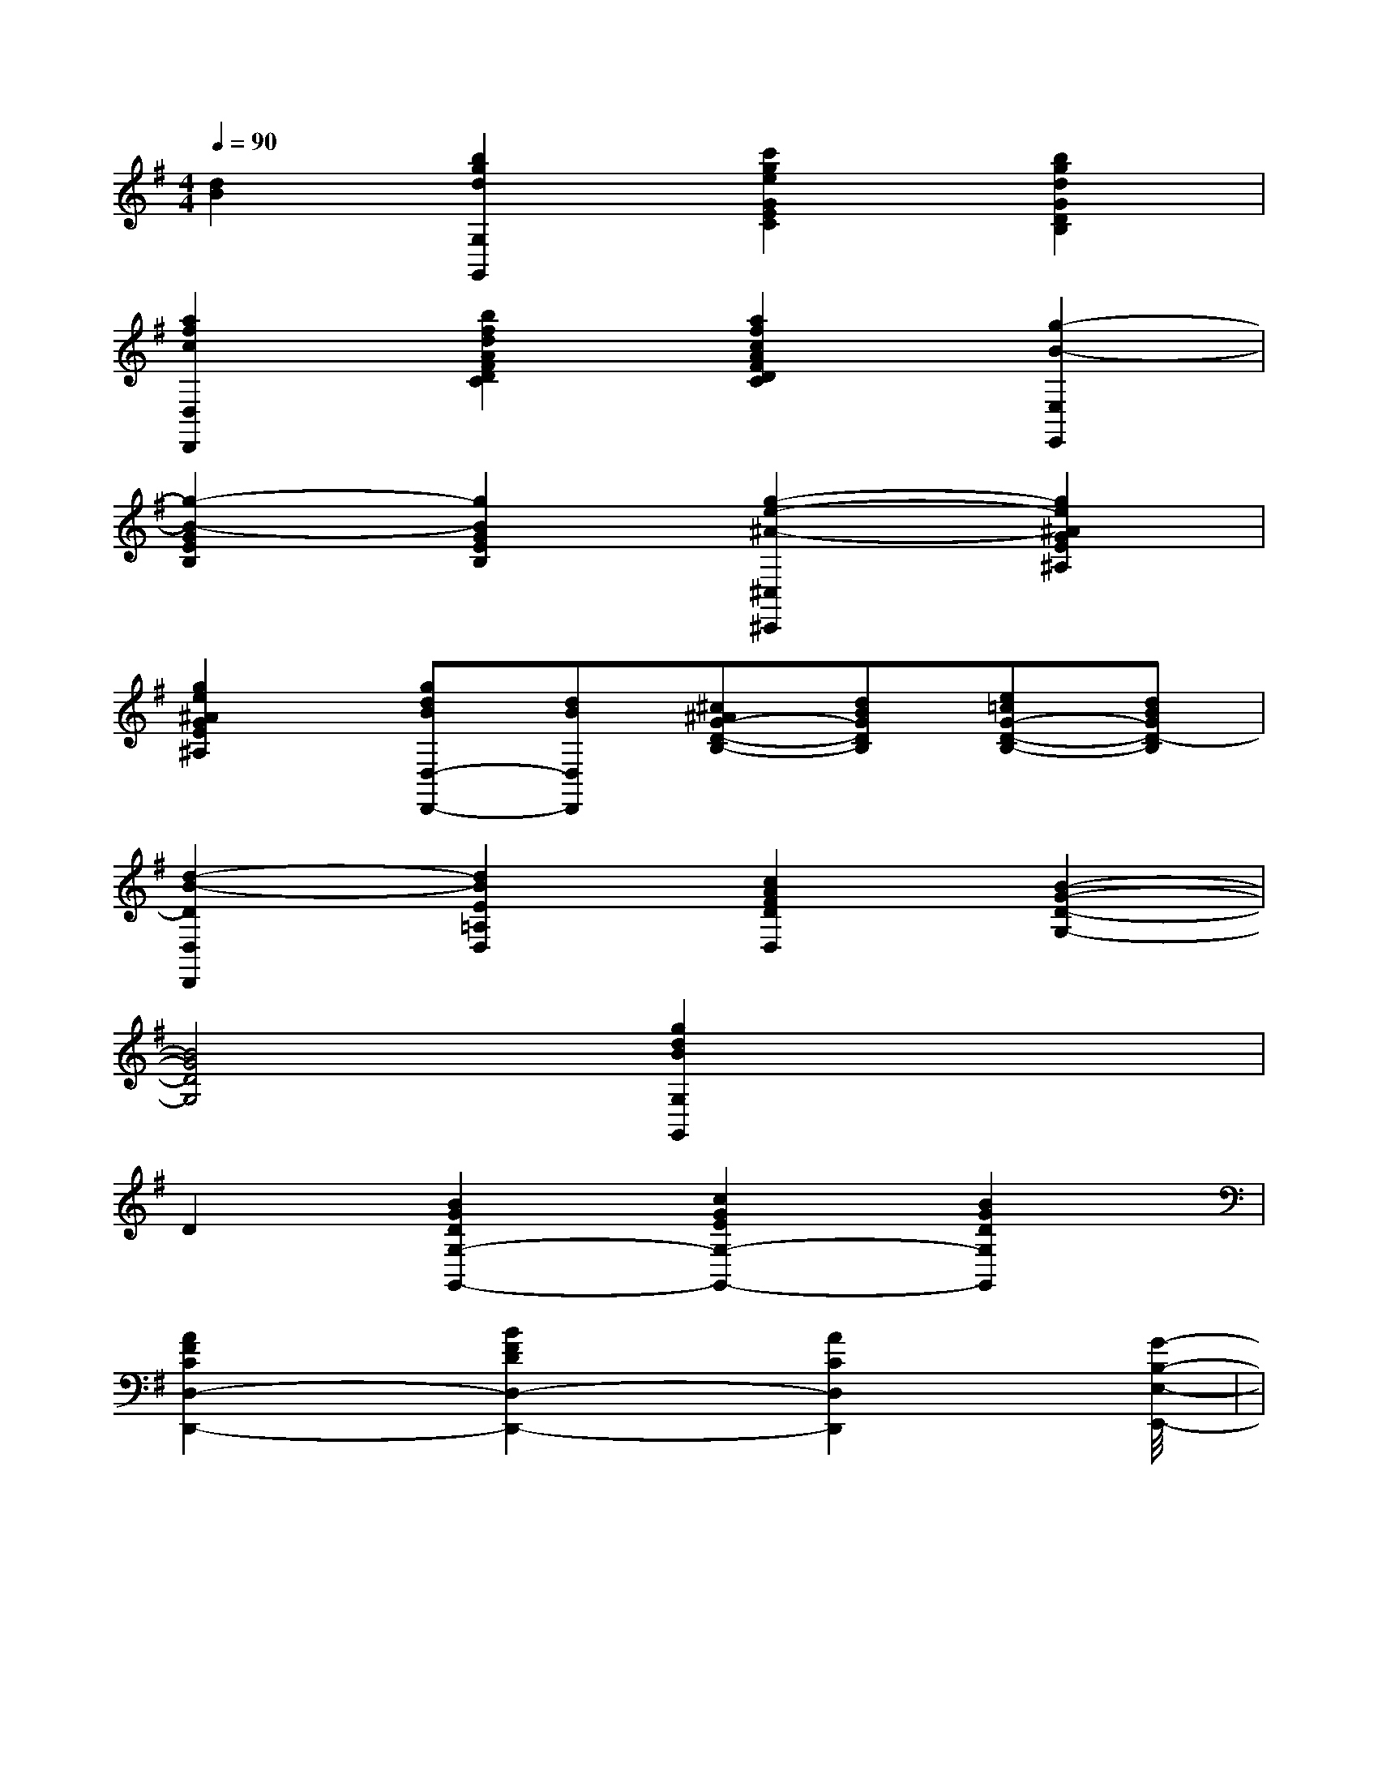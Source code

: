 X:1
T:
M:4/4
L:1/8
Q:1/4=90
K:G
%1sharps
%%MIDI program 0
V:1
%%MIDI program 0
[d2B2][b2g2d2G,2G,,2][c'2g2e2G2E2C2][b2g2d2G2D2B,2]|
[a2f2c2D,2D,,2][b2f2d2A2F2D2C2][a2f2c2A2F2D2C2][g2-B2-E,2E,,2]|
[g2-B2-G2E2B,2][g2B2G2E2B,2][g2-e2-^A2-^C,2^C,,2][g2e2^A2G2E2^A,2]|
[g2e2^A2G2E2^A,2][gdBD,-D,,-][dBD,D,,][^c^AG-D-B,-][dBGDB,][e=cG-D-B,-][dBGD-B,]|
[d2-B2-D2D,2D,,2][d2B2E2=A,2D,2][c2A2F2D2D,2][B2-G2-D2-G,2-]|
[B4G4D4G,4][g2d2B2G,2G,,2]x2|
D2[B2G2D2G,2-G,,2-][c2G2E2G,2-G,,2-][B2G2D2G,2G,,2]|
[A2F2C2D,2-D,,2-][B2F2D2D,2-D,,2-][A2C2D,2D,,2][G2-B,2-E,2-E,,2-]|<<<<<<<<<<<<<<|
|
|
|
|
|
|
|
|
|
|
|
|
|
|
[G/2E/2C/2G,/2][G/2E/2C/2G,/2][G/2E/2C/2G,/2][G/2E/2C/2G,/2][G/2E/2C/2G,/2][G/2E/2C/2G,/2][G/2E/2C/2G,/2][G/2E/2C/2G,/2][G/2E/2C/2G,/2][G/2E/2C/2G,/2][G/2E/2C/2G,/2][G/2E/2C/2G,/2][G/2E/2C/2G,/2][G/2E/2C/2G,/2][G/2E/2C/2G,/2][F/2-C/2-A,/2-][F/2-C/2-A,/2-][F/2-C/2-A,/2-][F/2-C/2-A,/2-][F/2-C/2-A,/2-][F/2-C/2-A,/2-][F/2-C/2-A,/2-][F/2-C/2-A,/2-][F/2-C/2-A,/2-][F/2-C/2-A,/2-][F/2-C/2-A,/2-][F/2-C/2-A,/2-][F/2-C/2-A,/2-][F/2-C/2-A,/2-][F/2-C/2-A,/2-][D/2-A,/2-F,/2][D/2-A,/2-F,/2][D/2-A,/2-F,/2][D/2-A,/2-F,/2][D/2-A,/2-F,/2][D/2-A,/2-F,/2][D/2-A,/2-F,/2][D/2-A,/2-F,/2][D/2-A,/2-F,/2][D/2-A,/2-F,/2][D/2-A,/2-F,/2][D/2-A,/2-F,/2][D/2-A,/2-F,/2][D/2-A,/2-F,/2][D/2-A,/2-F,/2]-B,-C,-]-B,-C,-]-B,-C,-]-B,-C,-]-B,-C,-]-B,-C,-]-B,-C,-]-B,-C,-]-B,-C,-]-B,-C,-]-B,-C,-]-B,-C,-]-B,-C,-]-B,-C,-]-B,-C,-][B/2-G,/2-][B/2-G,/2-][B/2-G,/2-][B/2-G,/2-][B/2-G,/2-][B/2-G,/2-][B/2-G,/2-][B/2-G,/2-][B/2-G,/2-][B/2-G,/2-][B/2-G,/2-][B/2-G,/2-][B/2-G,/2-][B/2-G,/2-][B/2-G,/2-]2-G,,2-C,,2-]2-G,,2-C,,2-]2-G,,2-C,,2-]2-G,,2-C,,2-]2-G,,2-C,,2-]2-G,,2-C,,2-]2-G,,2-C,,2-]2-G,,2-C,,2-]2-G,,2-C,,2-]2-G,,2-C,,2-]2-G,,2-C,,2-]2-G,,2-C,,2-]2-G,,2-C,,2-]2-G,,2-C,,2-]2-G,,2-C,,2-]2D,2B,,2G,,2]2D,2B,,2G,,2]2D,2B,,2G,,2]2D,2B,,2G,,2]2D,2B,,2G,,2]2D,2B,,2G,,2]2D,2B,,2G,,2]2D,2B,,2G,,2]2D,2B,,2G,,2]2D,2B,,2G,,2]2D,2B,,2G,,2]2D,2B,,2G,,2]2D,2B,,2G,,2]2D,2B,,2G,,2]2D,2B,,2G,,2]A,/2-A,,,/2]A,/2-A,,,/2]A,/2-A,,,/2]A,/2-A,,,/2]A,/2-A,,,/2]A,/2-A,,,/2]A,/2-A,,,/2]A,/2-A,,,/2]A,/2-A,,,/2]A,/2-A,,,/2]A,/2-A,,,/2]A,/2-A,,,/2]A,/2-A,,,/2]A,/2-A,,,/2]A,/2-A,,,/2]F,,/2E,,/2F,,/2E,,/2F,,/2E,,/2F,,/2E,,/2F,,/2E,,/2F,,/2E,,/2F,,/2E,,/2F,,/2E,,/2F,,/2E,,/2F,,/2E,,/2F,,/2E,,/2F,,/2E,,/2F,,/2E,,/2F,,/2E,,/2F,,/2E,,/2[A8-F8-D[A8-F8-D[A8-F8-D[A8-F8-D[A8-F8-D[A8-F8-D[A8-F8-D[A8-F8-D[A8-F8-D[A8-F8-D[A8-F8-D[A8-F8-D[A8-F8-D[A8-F8-D[e/2c/2A/2A,/2-][e/2c/2A/2A,/2-][e/2c/2A/2A,/2-][e/2c/2A/2A,/2-][e/2c/2A/2A,/2-][e/2c/2A/2A,/2-][e/2c/2A/2A,/2-][e/2c/2A/2A,/2-][e/2c/2A/2A,/2-][e/2c/2A/2A,/2-][e/2c/2A/2A,/2-][e/2c/2A/2A,/2-][e/2c/2A/2A,/2-][e/2c/2A/2A,/2-][e/2c/2A/2A,/2-][B/2-C/2-][B/2-C/2-][B/2-C/2-][B/2-C/2-][B/2-C/2-][B/2-C/2-][B/2-C/2-][B/2-C/2-][B/2-C/2-][B/2-C/2-][B/2-C/2-][B/2-C/2-][B/2-C/2-][B/2-C/2-][B/2-C/2-][C=A,[C=A,[C=A,[C=A,[C=A,[C=A,[C=A,[C=A,[C=A,[C=A,[C=A,[C=A,[C=A,[C=A,[C=A,F,/2C,/2A,,/2]F,/2C,/2A,,/2]F,/2C,/2A,,/2]F,/2C,/2A,,/2]F,/2C,/2A,,/2]F,/2C,/2A,,/2]F,/2C,/2A,,/2]F,/2C,/2A,,/2]F,/2C,/2A,,/2]F,/2C,/2A,,/2]F,/2C,/2A,,/2]F,/2C,/2A,,/2][=C,[=C,[=C,[=C,[=C,[=C,[=C,[=C,[=C,[=C,[=C,[=C,[=C,